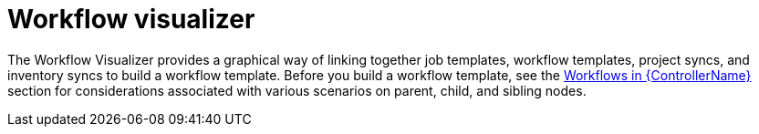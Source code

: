 [id="controller-workflow-visualizer"]

= Workflow visualizer

The Workflow Visualizer provides a graphical way of linking together job templates, workflow templates, project syncs, and inventory syncs to build a workflow template. 
Before you build a workflow template, see the xref:controller-workflows[Workflows in {ControllerName}] section for considerations associated with various scenarios on parent, child, and sibling nodes.
